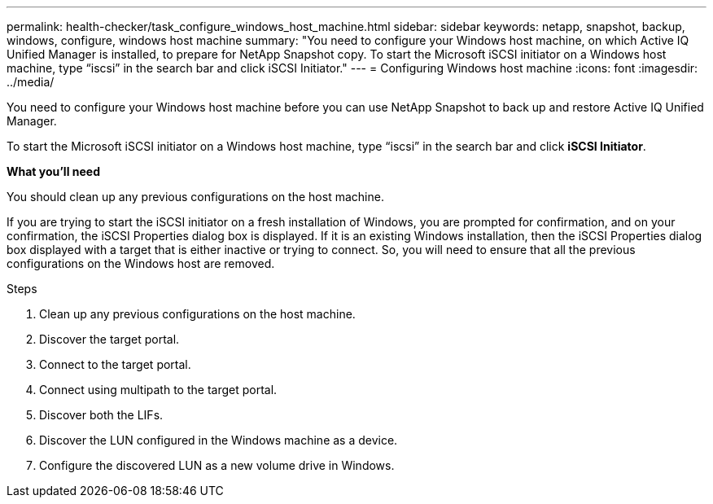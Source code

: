 ---
permalink: health-checker/task_configure_windows_host_machine.html
sidebar: sidebar
keywords: netapp, snapshot, backup, windows, configure, windows host machine
summary: "You need to configure your Windows host machine, on which Active IQ Unified Manager is installed, to prepare for NetApp Snapshot copy. To start the Microsoft iSCSI initiator on a Windows host machine, type “iscsi” in the search bar and click iSCSI Initiator."
---
= Configuring Windows host machine
:icons: font
:imagesdir: ../media/

[.lead]
You need to configure your Windows host machine before you can use NetApp Snapshot to back up and restore Active IQ Unified Manager.

To start the Microsoft iSCSI initiator on a Windows host machine, type "`iscsi`" in the search bar and click *iSCSI Initiator*.

*What you'll need*

You should clean up any previous configurations on the host machine.

If you are trying to start the iSCSI initiator on a fresh installation of Windows, you are prompted for confirmation, and on your confirmation, the iSCSI Properties dialog box is displayed. If it is an existing Windows installation, then the iSCSI Properties dialog box displayed with a target that is either inactive or trying to connect. So, you will need to ensure that all the previous configurations on the Windows host are removed.

.Steps
. Clean up any previous configurations on the host machine.
. Discover the target portal.
. Connect to the target portal.
. Connect using multipath to the target portal.
. Discover both the LIFs.
. Discover the LUN configured in the Windows machine as a device.
. Configure the discovered LUN as a new volume drive in Windows.
